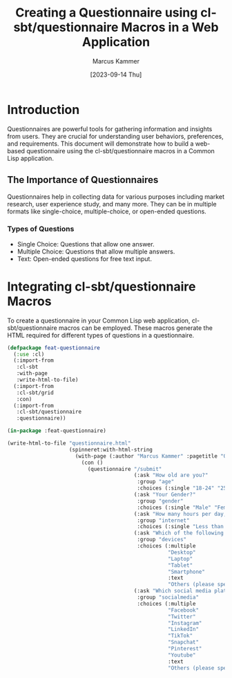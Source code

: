 #+title: Creating a Questionnaire using cl-sbt/questionnaire Macros in a Web Application
#+author: Marcus Kammer
#+email: marcus.kammer@mailbox.org
#+date: [2023-09-14 Thu]

* Introduction

Questionnaires are powerful tools for gathering information and insights from
users. They are crucial for understanding user behaviors, preferences, and
requirements. This document will demonstrate how to build a web-based
questionnaire using the cl-sbt/questionnaire macros in a Common Lisp
application.

** The Importance of Questionnaires

Questionnaires help in collecting data for various purposes including market
research, user experience study, and many more. They can be in multiple formats
like single-choice, multiple-choice, or open-ended questions.

*** Types of Questions

- Single Choice: Questions that allow one answer.
- Multiple Choice: Questions that allow multiple answers.
- Text: Open-ended questions for free text input.

* Integrating cl-sbt/questionnaire Macros

To create a questionnaire in your Common Lisp web application,
cl-sbt/questionnaire macros can be employed. These macros generate the HTML
required for different types of questions in a questionnaire.

#+begin_src lisp :results none
  (defpackage feat-questionnaire
    (:use :cl)
    (:import-from
     :cl-sbt
     :with-page
     :write-html-to-file)
    (:import-from
     :cl-sbt/grid
     :con)
    (:import-from
     :cl-sbt/questionnaire
     :questionnaire))

  (in-package :feat-questionnaire)

  (write-html-to-file "questionnaire.html"
                      (spinneret:with-html-string
                        (with-page (:author "Marcus Kammer" :pagetitle "Questionnaire Example")
                          (con ()
                            (questionnaire "/submit"
                                           (:ask "How old are you?"
                                            :group "age"
                                            :choices (:single "18-24" "25-34" "35-44" "45-54" "55+"))
                                           (:ask "Your Gender?"
                                            :group "gender"
                                            :choices (:single "Male" "Female" "Non-Binary" "Prefer not to say"))
                                           (:ask "How many hours per day, on average, do you spend browsing the internet?"
                                            :group "internet"
                                            :choices (:single "Less than 1 hour" "1-3 hours" "3-5 hours" "5+ hours"))
                                           (:ask "Which of the following devices do you regularly use to browse the internet? (Select all that apply)"
                                            :group "devices"
                                            :choices (:multiple
                                                      "Desktop"
                                                      "Laptop"
                                                      "Tablet"
                                                      "Smartphone"
                                                      :text
                                                      "Others (please specify):"))
                                           (:ask "Which social media platforms do you use regularly? (Select all that apply)"
                                            :group "socialmedia"
                                            :choices (:multiple
                                                      "Facebook"
                                                      "Twitter"
                                                      "Instagram"
                                                      "LinkedIn"
                                                      "TikTok"
                                                      "Snapchat"
                                                      "Pinterest"
                                                      "Youtube"
                                                      :text
                                                      "Others (please specify):")))))))
#+end_src
